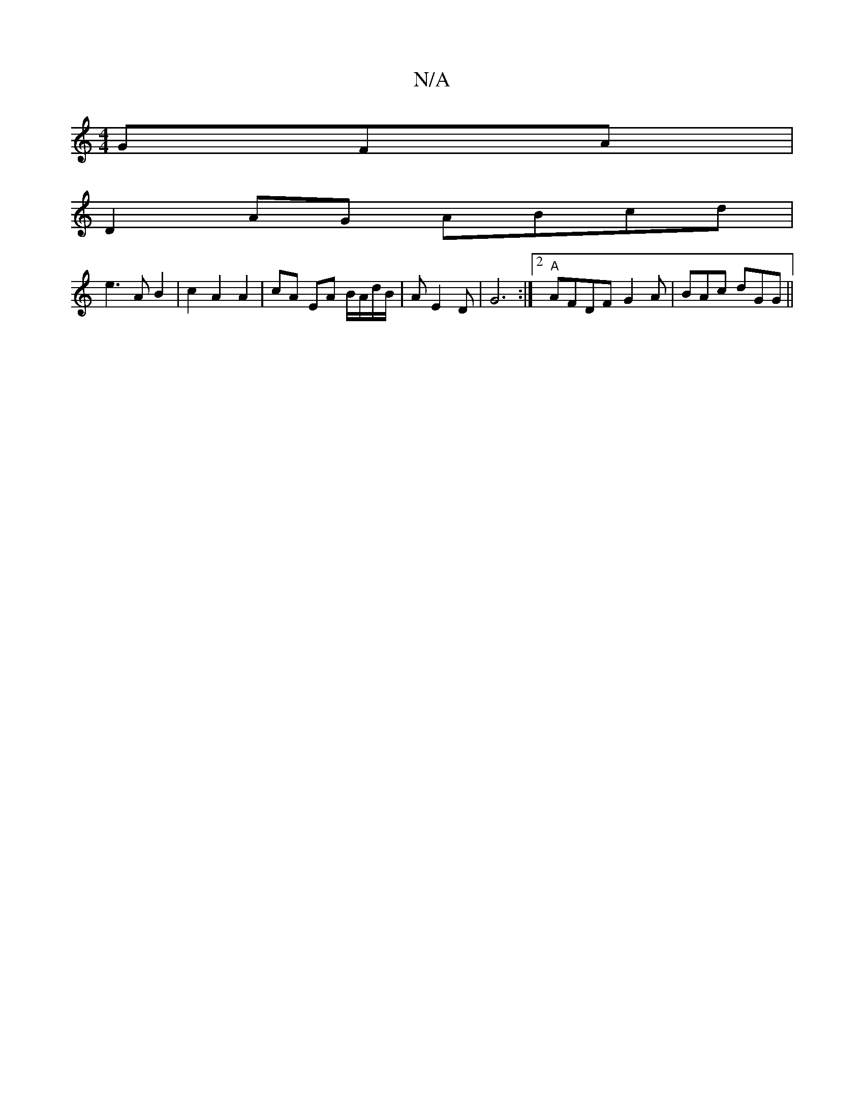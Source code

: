 X:1
T:N/A
M:4/4
R:N/A
K:Cmajor
GFA |
D2AG ABcd |
e3A B2 | c2 A2 A2 | cA EA B/A/d/B/|AE2D | G6 :|2 "A"AFDF- G2A|BAc dGG ||

|: :|efg bA ag fg|eag2 gded|gedB GDEE | E2AB A2 A/B/A | BABA BAFd |
|efdB cABA |]

B2 ec c2 AA | d2 dd dg d2